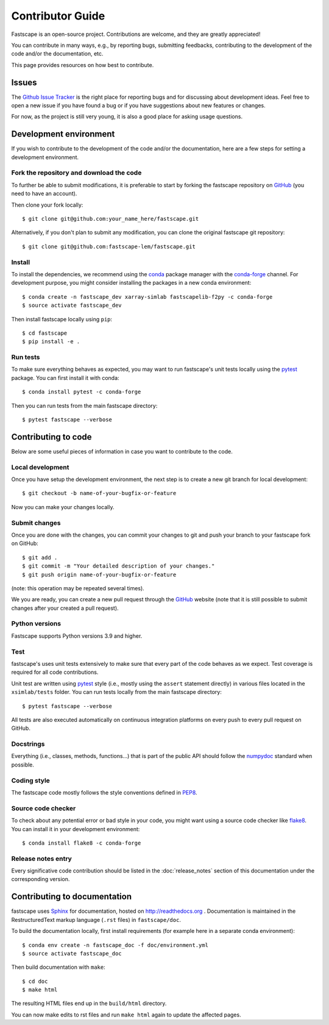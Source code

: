 .. _develop:

Contributor Guide
=================

Fastscape is an open-source project. Contributions are welcome, and they are
greatly appreciated!

You can contribute in many ways, e.g., by reporting bugs, submitting feedbacks,
contributing to the development of the code and/or the documentation, etc.

This page provides resources on how best to contribute.

Issues
------

The `Github Issue Tracker`_ is the right place for reporting bugs and for
discussing about development ideas. Feel free to open a new issue if you have
found a bug or if you have suggestions about new features or changes.

For now, as the project is still very young, it is also a good place for
asking usage questions.

.. _`Github Issue Tracker`: https://github.com/fastscape-lem/fastscape/issues

Development environment
-----------------------

If you wish to contribute to the development of the code and/or the
documentation, here are a few steps for setting a development environment.

Fork the repository and download the code
~~~~~~~~~~~~~~~~~~~~~~~~~~~~~~~~~~~~~~~~~

To further be able to submit modifications, it is preferable to start by
forking the fastscape repository on GitHub_ (you need to have an account).

Then clone your fork locally::

  $ git clone git@github.com:your_name_here/fastscape.git

Alternatively, if you don't plan to submit any modification, you can clone the
original fastscape git repository::

   $ git clone git@github.com:fastscape-lem/fastscape.git

.. _GitHub: https://github.com

Install
~~~~~~~

To install the dependencies, we recommend using the conda_ package manager with
the conda-forge_ channel. For development purpose, you might consider installing
the packages in a new conda environment::

  $ conda create -n fastscape_dev xarray-simlab fastscapelib-f2py -c conda-forge
  $ source activate fastscape_dev

Then install fastscape locally using ``pip``::

  $ cd fastscape
  $ pip install -e .

.. _conda: http://conda.pydata.org/docs/
.. _conda-forge: https://conda-forge.github.io/

Run tests
~~~~~~~~~

To make sure everything behaves as expected, you may want to run
fastscape's unit tests locally using the `pytest`_ package. You
can first install it with conda::

  $ conda install pytest -c conda-forge

Then you can run tests from the main fastscape directory::

  $ pytest fastscape --verbose

.. _pytest: https://docs.pytest.org/en/latest/

Contributing to code
--------------------

Below are some useful pieces of information in case you want to contribute
to the code.

Local development
~~~~~~~~~~~~~~~~~

Once you have setup the development environment, the next step is to create
a new git branch for local development::

  $ git checkout -b name-of-your-bugfix-or-feature

Now you can make your changes locally.

Submit changes
~~~~~~~~~~~~~~

Once you are done with the changes, you can commit your changes to git and
push your branch to your fastscape fork on GitHub::

    $ git add .
    $ git commit -m "Your detailed description of your changes."
    $ git push origin name-of-your-bugfix-or-feature

(note: this operation may be repeated several times).

We you are ready, you can create a new pull request through the GitHub_ website
(note that it is still possible to submit changes after your created a pull
request).

Python versions
~~~~~~~~~~~~~~~

Fastscape supports Python versions 3.9 and higher.

Test
~~~~

fastscape's uses unit tests extensively to make sure that every
part of the code behaves as we expect. Test coverage is required for
all code contributions.

Unit test are written using `pytest`_ style (i.e., mostly using the
``assert`` statement directly) in various files located in the
``xsimlab/tests`` folder.  You can run tests locally from the main
fastscape directory::

  $ pytest fastscape --verbose

All tests are also executed automatically on continuous integration
platforms on every push to every pull request on GitHub.

Docstrings
~~~~~~~~~~

Everything (i.e., classes, methods, functions...) that is part of the public API
should follow the numpydoc_ standard when possible.

.. _numpydoc: https://github.com/numpy/numpy/blob/master/doc/HOWTO_DOCUMENT.rst.txt

Coding style
~~~~~~~~~~~~

The fastscape code mostly follows the style conventions defined in PEP8_.

.. _PEP8: https://www.python.org/dev/peps/pep-0008/

Source code checker
~~~~~~~~~~~~~~~~~~~

To check about any potential error or bad style in your code, you might want
using a source code checker like flake8_. You can install it in your
development environment::

  $ conda install flake8 -c conda-forge

.. _flake8: http://flake8.pycqa.org

Release notes entry
~~~~~~~~~~~~~~~~~~~

Every significative code contribution should be listed in the
:doc:`release_notes` section of this documentation under the
corresponding version.

Contributing to documentation
-----------------------------

fastscape uses Sphinx_ for documentation, hosted on http://readthedocs.org .
Documentation is maintained in the RestructuredText markup language (``.rst``
files) in ``fastscape/doc``.

To build the documentation locally, first install requirements (for example here
in a separate conda environment)::

   $ conda env create -n fastscape_doc -f doc/environment.yml
   $ source activate fastscape_doc

Then build documentation with ``make``::

   $ cd doc
   $ make html

The resulting HTML files end up in the ``build/html`` directory.

You can now make edits to rst files and run ``make html`` again to update
the affected pages.

.. _Sphinx: http://www.sphinx-doc.org/
